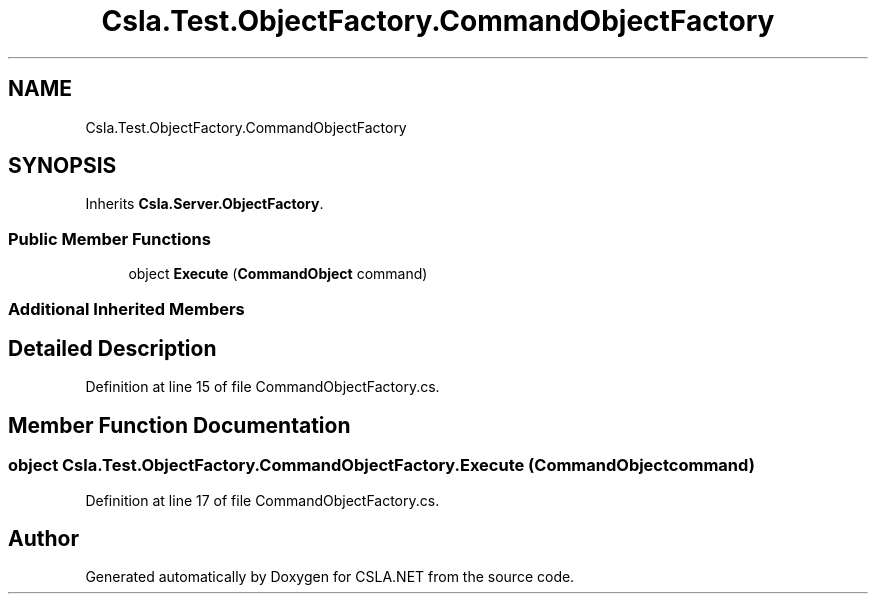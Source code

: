 .TH "Csla.Test.ObjectFactory.CommandObjectFactory" 3 "Wed Jul 21 2021" "Version 5.4.2" "CSLA.NET" \" -*- nroff -*-
.ad l
.nh
.SH NAME
Csla.Test.ObjectFactory.CommandObjectFactory
.SH SYNOPSIS
.br
.PP
.PP
Inherits \fBCsla\&.Server\&.ObjectFactory\fP\&.
.SS "Public Member Functions"

.in +1c
.ti -1c
.RI "object \fBExecute\fP (\fBCommandObject\fP command)"
.br
.in -1c
.SS "Additional Inherited Members"
.SH "Detailed Description"
.PP 
Definition at line 15 of file CommandObjectFactory\&.cs\&.
.SH "Member Function Documentation"
.PP 
.SS "object Csla\&.Test\&.ObjectFactory\&.CommandObjectFactory\&.Execute (\fBCommandObject\fP command)"

.PP
Definition at line 17 of file CommandObjectFactory\&.cs\&.

.SH "Author"
.PP 
Generated automatically by Doxygen for CSLA\&.NET from the source code\&.

